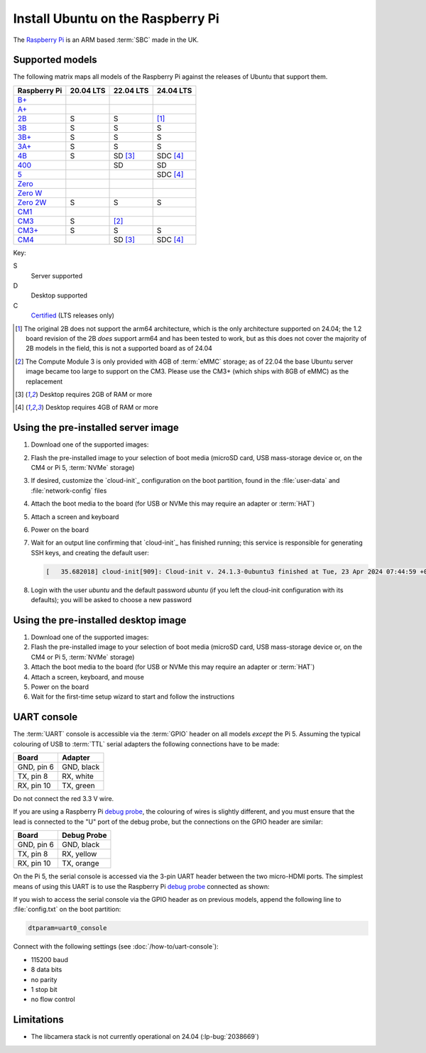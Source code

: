 ==================================
Install Ubuntu on the Raspberry Pi
==================================

The `Raspberry Pi`_ is an ARM based :term:`SBC` made in the UK.


Supported models
================

The following matrix maps all models of the Raspberry Pi against the releases
of Ubuntu that support them.

+--------------+-----------+-----------+-----------+
| Raspberry Pi | 20.04 LTS | 22.04 LTS | 24.04 LTS |
+==============+===========+===========+===========+
| `B+`_        |           |           |           |
+--------------+-----------+-----------+-----------+
| `A+`_        |           |           |           |
+--------------+-----------+-----------+-----------+
| `2B`_        | S         | S         | [1]_      |
+--------------+-----------+-----------+-----------+
| `3B`_        | S         | S         | S         |
+--------------+-----------+-----------+-----------+
| `3B+`_       | S         | S         | S         |
+--------------+-----------+-----------+-----------+
| `3A+`_       | S         | S         | S         |
+--------------+-----------+-----------+-----------+
| `4B`_        | S         | SD [3]_   | SDC [4]_  |
+--------------+-----------+-----------+-----------+
| `400`_       |           | SD        | SD        |
+--------------+-----------+-----------+-----------+
| `5`_         |           |           | SDC [4]_  |
+--------------+-----------+-----------+-----------+
| `Zero`_      |           |           |           |
+--------------+-----------+-----------+-----------+
| `Zero W`_    |           |           |           |
+--------------+-----------+-----------+-----------+
| `Zero 2W`_   | S         | S         | S         |
+--------------+-----------+-----------+-----------+
| `CM1`_       |           |           |           |
+--------------+-----------+-----------+-----------+
| `CM3`_       | S         | [2]_      |           |
+--------------+-----------+-----------+-----------+
| `CM3+`_      | S         | S         | S         |
+--------------+-----------+-----------+-----------+
| `CM4`_       |           | SD [3]_   | SDC [4]_  |
+--------------+-----------+-----------+-----------+

Key:

S
    Server supported
D
    Desktop supported
C
    `Certified`_ (LTS releases only)

.. _A+: https://www.raspberrypi.com/products/raspberry-pi-1-model-a-plus/
.. _B+: https://www.raspberrypi.com/products/raspberry-pi-1-model-b-plus/
.. _2B: https://www.raspberrypi.com/products/raspberry-pi-2-model-b/
.. _3B: https://www.raspberrypi.com/products/raspberry-pi-3-model-b/
.. _3B+: https://www.raspberrypi.com/products/raspberry-pi-3-model-b-plus/
.. _3A+: https://www.raspberrypi.com/products/raspberry-pi-3-model-a-plus/
.. _4B: https://www.raspberrypi.com/products/raspberry-pi-4-model-b/
.. _400: https://www.raspberrypi.com/products/raspberry-pi-400-unit/
.. _5: https://www.raspberrypi.com/products/raspberry-pi-5/
.. _Zero: https://www.raspberrypi.com/products/raspberry-pi-zero/
.. _Zero W: https://www.raspberrypi.com/products/raspberry-pi-zero-w/
.. _Zero 2W: https://www.raspberrypi.com/products/raspberry-pi-zero-2-w/
.. _CM1: https://www.raspberrypi.com/products/compute-module-1/
.. _CM3: https://www.raspberrypi.com/products/compute-module-3/
.. _CM3+: https://www.raspberrypi.com/products/compute-module-3-plus/
.. _CM4: https://www.raspberrypi.com/products/compute-module-4/?variant=raspberry-pi-cm4001000

.. [1] The original 2B does not support the arm64 architecture, which is the
   only architecture supported on 24.04; the 1.2 board revision of the 2B
   *does* support arm64 and has been tested to work, but as this does not cover
   the majority of 2B models in the field, this is not a supported board as of
   24.04

.. [2] The Compute Module 3 is only provided with 4GB of :term:`eMMC` storage;
   as of 22.04 the base Ubuntu server image became too large to support on the
   CM3. Please use the CM3+ (which ships with 8GB of eMMC) as the replacement

.. [3] Desktop requires 2GB of RAM or more

.. [4] Desktop requires 4GB of RAM or more


Using the pre-installed server image
====================================

#. Download one of the supported images:

   .. ubuntu-images::
       :releases: focal-
       :suffix: +raspi
       :image-types: preinstalled-server

#. Flash the pre-installed image to your selection of boot media (microSD card,
   USB mass-storage device or, on the CM4 or Pi 5, :term:`NVMe` storage)

#. If desired, customize the `cloud-init`_ configuration on the boot partition,
   found in the :file:`user-data` and :file:`network-config` files

#. Attach the boot media to the board (for USB or NVMe this may require an
   adapter or :term:`HAT`)

#. Attach a screen and keyboard

#. Power on the board

#. Wait for an output line confirming that `cloud-init`_ has finished running;
   this service is responsible for generating SSH keys, and creating the
   default user:

   .. code-block:: text

       [   35.682018] cloud-init[909]: Cloud-init v. 24.1.3-0ubuntu3 finished at Tue, 23 Apr 2024 07:44:59 +0000. Datasource DataSourceNoCloud [seed=/var/lib/cloud/seed/nocloud-net][dsmode=net].  Up 35.65 seconds

#. Login with the user *ubuntu* and the default password *ubuntu* (if you left
   the cloud-init configuration with its defaults); you will be asked to choose
   a new password


Using the pre-installed desktop image
=====================================

#. Download one of the supported images:

   .. ubuntu-images::
       :releases: focal-
       :suffix: +raspi
       :image-types: preinstalled-desktop

#. Flash the pre-installed image to your selection of boot media (microSD card,
   USB mass-storage device or, on the CM4 or Pi 5, :term:`NVMe` storage)

#. Attach the boot media to the board (for USB or NVMe this may require an
   adapter or :term:`HAT`)

#. Attach a screen, keyboard, and mouse

#. Power on the board

#. Wait for the first-time setup wizard to start and follow the instructions


UART console
============

The :term:`UART` console is accessible via the :term:`GPIO` header on all
models *except* the Pi 5. Assuming the typical colouring of USB to :term:`TTL`
serial adapters the following connections have to be made:

=========== ==========
Board       Adapter
=========== ==========
GND, pin  6 GND, black
TX,  pin  8 RX,  white
RX,  pin 10 TX,  green
=========== ==========

Do not connect the red 3.3 V wire.

.. image:: /images/rpi-gpio-uart-traditional.jpg
    :alt: A close-up of a traditional USB UART adapter connected to the UART
          on the GPIO header of a Raspberry Pi 4B

If you are using a Raspberry Pi `debug probe`_, the colouring of wires is
slightly different, and you must ensure that the lead is connected to the "U"
port of the debug probe, but the connections on the GPIO header are similar:

=========== ===========
Board       Debug Probe
=========== ===========
GND, pin  6 GND, black
TX,  pin  8 RX,  yellow
RX,  pin 10 TX,  orange
=========== ===========

.. image:: /images/rpi-gpio-uart-debug-probe.jpg
    :alt: A close-up of the Raspberry Pi debug probe connected to the UART
          on the GPIO header of a Raspberry Pi 4B

On the Pi 5, the serial console is accessed via the 3-pin UART header between
the two micro-HDMI ports. The simplest means of using this UART is to use the
Raspberry Pi `debug probe`_ connected as shown:

.. image:: /images/rpi-debug-uart.jpg
    :alt: A close-up of the Raspberry Pi debug probe connected to the UART
          port located between the micro-HDMI ports of a Raspberry Pi 5.

If you wish to access the serial console via the GPIO header as on previous
models, append the following line to :file:`config.txt` on the boot partition:

.. code-block:: text

    dtparam=uart0_console

Connect with the following settings (see :doc:`/how-to/uart-console`):

* 115200 baud
* 8 data bits
* no parity
* 1 stop bit
* no flow control


Limitations
===========

* The libcamera stack is not currently operational on 24.04 (:lp-bug:`2038669`)


.. _Raspberry Pi: https://www.raspberrypi.com/
.. _Certified: https://certification.canonical.com/
.. _debug probe: https://www.raspberrypi.com/products/debug-probe/
